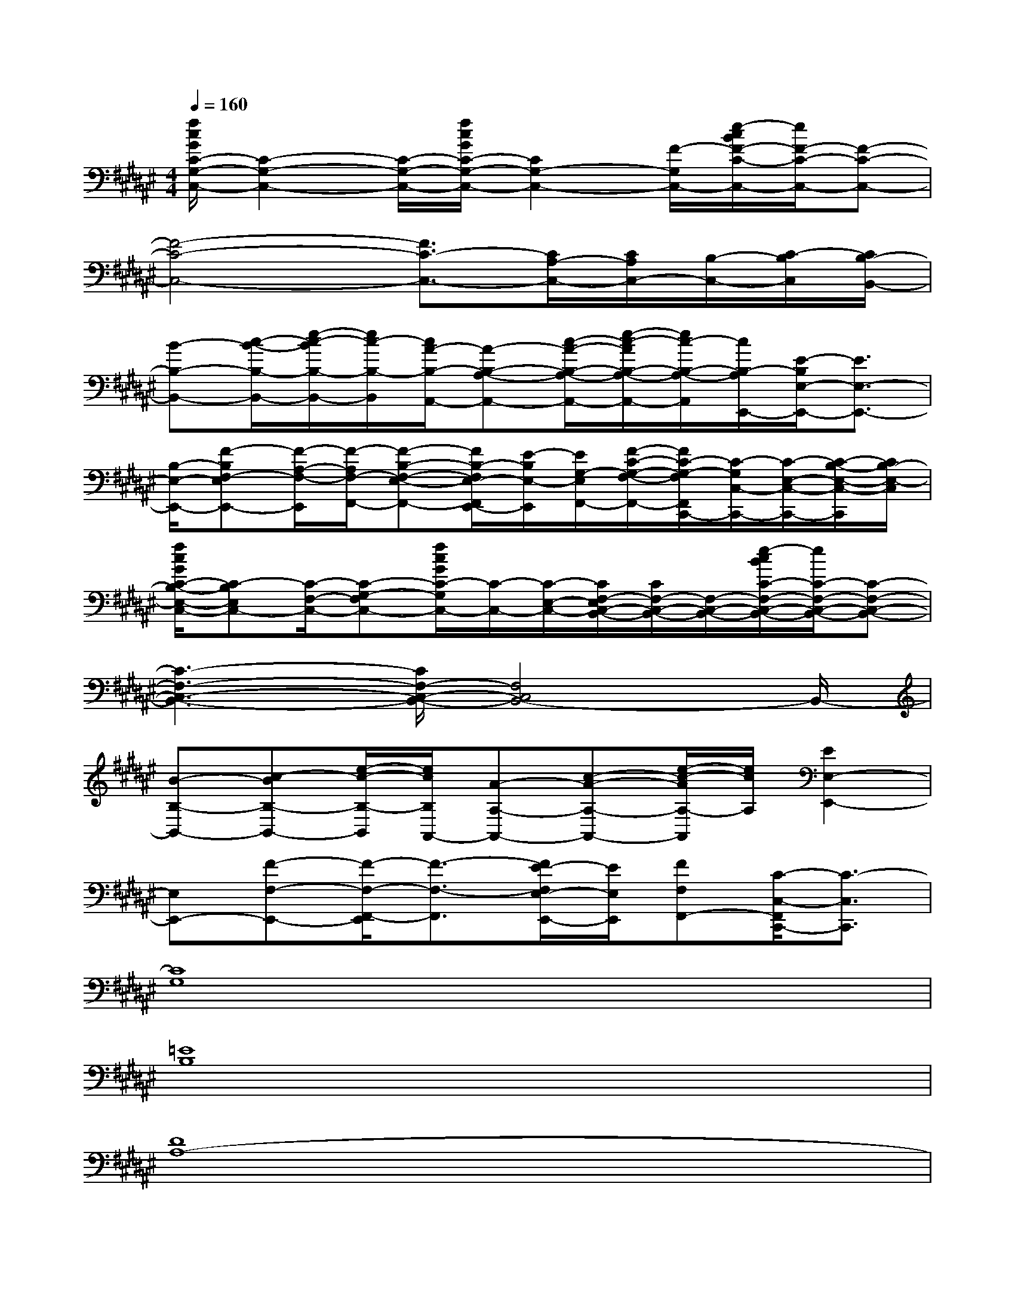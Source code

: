 X:1
T:
M:4/4
L:1/8
Q:1/4=160
K:F#%6sharps
V:1
[f/2c/2G/2C/2-G,/2-C,/2-][C2-G,2-C,2-][C/2-G,/2-C,/2-][f/2c/2G/2C/2-G,/2-C,/2-][C2G,2-C,2-][F/2-G,/2C,/2-][e/2-c/2B/2F/2-C/2-C,/2-][e/2F/2-C/2-C,/2-][F-C-C,-]|
[F4-C4-C,4-][F3/2C3/2-C,3/2-][C/2A,/2-C,/2-][C/2A,/2C,/2-][B,/2-C,/2-][C/2-B,/2C,/2][C/2B,/2-B,,/2-]|
[B-B,-B,,-][c/2-B/2-B,/2-B,,/2-][e/2-c/2-B/2B,/2-B,,/2-][e/2c/2-B,/2-B,,/2][c/2A/2-B,/2-A,,/2-][A-B,-A,-A,,-][c/2-A/2-B,/2-A,/2-A,,/2-][e/2-c/2-A/2B,/2-A,/2-A,,/2-][e/2c/2-B,/2-A,/2-A,,/2][c/2B,/2-A,/2E,,/2-][E/2-B,/2E,/2-E,,/2-][E3/2E,3/2-E,,3/2-]|
[B,/2-E,/2-E,,/2-][F-B,E,F,-E,,-][F/2-A,/2-F,/2-E,,/2][F/2-A,/2F,/2-F,,/2-][F-B,-E,-F,-F,,-][F/2B,/2-E,/2-F,/2E,,/2-F,,/2][E/2-B,/2E,/2-E,,/2][E/2G,/2-E,/2F,,/2-][F/2-C/2-G,/2-F,/2-F,,/2-][F/2C/2-G,/2-F,/2F,,/2C,,/2-][C/2-G,/2C,/2-C,,/2-][C/2-E,/2-C,/2-C,,/2-][C/2-B,/2-E,/2-C,/2-C,,/2][C/2B,/2-E,/2-C,/2]|
[f/2c/2G/2C/2-B,/2-E,/2-C,/2-][C-B,E,C,-][C/2-F,/2-C,/2-][C-G,-F,C,-][f/2c/2G/2C/2-G,/2C,/2-][C/2-C,/2-][C/2-E,/2-C,/2-][C/2E,/2F,/2-C,/2-B,,/2-][C/2F,/2-C,/2-B,,/2-][F,/2-C,/2-B,,/2-][e/2-c/2B/2C/2-F,/2-C,/2-B,,/2-][e/2C/2-F,/2-C,/2-B,,/2-][C-F,-C,-B,,-]|
[C3-F,3-C,3-B,,3-][C/2F,/2-C,/2-B,,/2-][F,4C,4B,,4-]B,,/2-|
[B-B,-B,,-][c-BB,-B,,-][e/2-c/2-B,/2-B,,/2][e/2c/2B,/2A,,/2-][A-A,-A,,-][c-A-A,-A,,-][e/2-c/2-A/2A,/2-A,,/2][e/2c/2A,/2][E2E,2-E,,2-]|
[E,E,,-][F-F,-E,,-][F/2-F,/2-E,,/2F,,/2-][F3/2-F,3/2-F,,3/2][E/2-F/2E,/2-F,/2E,,/2-][E/2E,/2E,,/2][FF,F,,-][C/2-C,/2-F,,/2C,,/2-][C3/2-C,3/2C,,3/2]|
[C8G,8]|
[=E8B,8]|
[D8A,8-]|
[=D/2-A,/2=A,/2-][=D6-=A,6-][=D3/2=A,3/2]|
[C6-G,6-][C3/2G,3/2][=E/2-B,/2-]|
[=E8B,8]|
[^D8-^A,8-]|
[D/2A,/2][=D6-=A,6-][=D3/2-=A,3/2-]